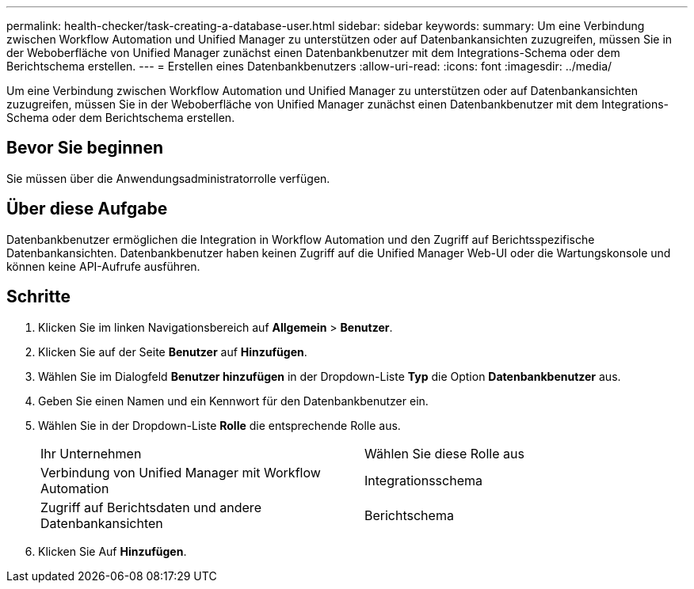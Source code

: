 ---
permalink: health-checker/task-creating-a-database-user.html 
sidebar: sidebar 
keywords:  
summary: Um eine Verbindung zwischen Workflow Automation und Unified Manager zu unterstützen oder auf Datenbankansichten zuzugreifen, müssen Sie in der Weboberfläche von Unified Manager zunächst einen Datenbankbenutzer mit dem Integrations-Schema oder dem Berichtschema erstellen. 
---
= Erstellen eines Datenbankbenutzers
:allow-uri-read: 
:icons: font
:imagesdir: ../media/


[role="lead"]
Um eine Verbindung zwischen Workflow Automation und Unified Manager zu unterstützen oder auf Datenbankansichten zuzugreifen, müssen Sie in der Weboberfläche von Unified Manager zunächst einen Datenbankbenutzer mit dem Integrations-Schema oder dem Berichtschema erstellen.



== Bevor Sie beginnen

Sie müssen über die Anwendungsadministratorrolle verfügen.



== Über diese Aufgabe

Datenbankbenutzer ermöglichen die Integration in Workflow Automation und den Zugriff auf Berichtsspezifische Datenbankansichten. Datenbankbenutzer haben keinen Zugriff auf die Unified Manager Web-UI oder die Wartungskonsole und können keine API-Aufrufe ausführen.



== Schritte

. Klicken Sie im linken Navigationsbereich auf *Allgemein* > *Benutzer*.
. Klicken Sie auf der Seite *Benutzer* auf *Hinzufügen*.
. Wählen Sie im Dialogfeld *Benutzer hinzufügen* in der Dropdown-Liste *Typ* die Option *Datenbankbenutzer* aus.
. Geben Sie einen Namen und ein Kennwort für den Datenbankbenutzer ein.
. Wählen Sie in der Dropdown-Liste *Rolle* die entsprechende Rolle aus.
+
|===


| Ihr Unternehmen | Wählen Sie diese Rolle aus 


 a| 
Verbindung von Unified Manager mit Workflow Automation
 a| 
Integrationsschema



 a| 
Zugriff auf Berichtsdaten und andere Datenbankansichten
 a| 
Berichtschema

|===
. Klicken Sie Auf *Hinzufügen*.

